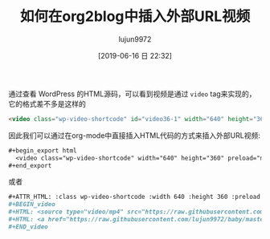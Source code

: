 # -*- org-html-html5-fancy: t; -*-
#+TITLE: 如何在org2blog中插入外部URL视频
#+AUTHOR: lujun9972
#+TAGS: Emacs之怒
#+DATE: [2019-06-16 日 22:32]
#+LANGUAGE:  zh-CN
#+STARTUP:  inlineimages
#+OPTIONS:  H:6 num:nil toc:t \n:nil ::t |:t ^:nil -:nil f:t *:t <:nil
#+HTML_DOCTYPE: html5-fancy

通过查看 WordPress 的HTML源码，可以看到视频是通过 =video= tag来实现的，它的格式差不多是这样的

#+begin_src html
  <video class="wp-video-shortcode" id="video36-1" width="640" height="360" preload="metadata" controls="controls"><source type="video/mp4" src="https://raw.githubusercontent.com/lujun9972/baby/master/%E5%AE%B6/images/Baby%E8%BF%BD%E5%A6%B9%E8%AE%B01.mp4" /><a href="https://raw.githubusercontent.com/lujun9972/baby/master/%E5%AE%B6/images/Baby%E8%BF%BD%E5%A6%B9%E8%AE%B01.mp4">https://raw.githubusercontent.com/lujun9972/baby/master/%E5%AE%B6/images/Baby%E8%BF%BD%E5%A6%B9%E8%AE%B01.mp4</a></video>
#+end_src

因此我们可以通过在org-mode中直接插入HTML代码的方式来插入外部URL视频:
#+begin_src org
  ,#+begin_export html
    <video class="wp-video-shortcode" width="640" height="360" preload="metadata" controls="controls"><source type="video/mp4" src="https://raw.githubusercontent.com/lujun9972/baby/master/%E5%AE%B6/images/Baby%E8%BF%BD%E5%A6%B9%E8%AE%B01.mp4" /><a href="https://raw.githubusercontent.com/lujun9972/baby/master/%E5%AE%B6/images/Baby%E8%BF%BD%E5%A6%B9%E8%AE%B01.mp4">https://raw.githubusercontent.com/lujun9972/baby/master/%E5%AE%B6/images/Baby%E8%BF%BD%E5%A6%B9%E8%AE%B01.mp4</a></video>
  ,#+end_export
#+end_src

或者

#+begin_src org
  ,#+ATTR_HTML: :class wp-video-shortcode :width 640 :height 360 :preload metadata :controls controls
  ,#+BEGIN_video
  ,#+HTML: <source type="video/mp4" src="https://raw.githubusercontent.com/lujun9972/baby/master/%E5%AE%B6/images/Baby%E8%BF%BD%E5%A6%B9%E8%AE%B01.mp4" />
  ,#+HTML: <a href="https://raw.githubusercontent.com/lujun9972/baby/master/%E5%AE%B6/images/Baby%E8%BF%BD%E5%A6%B9%E8%AE%B01.mp4" ></a>
  ,#+END_video
#+end_src
